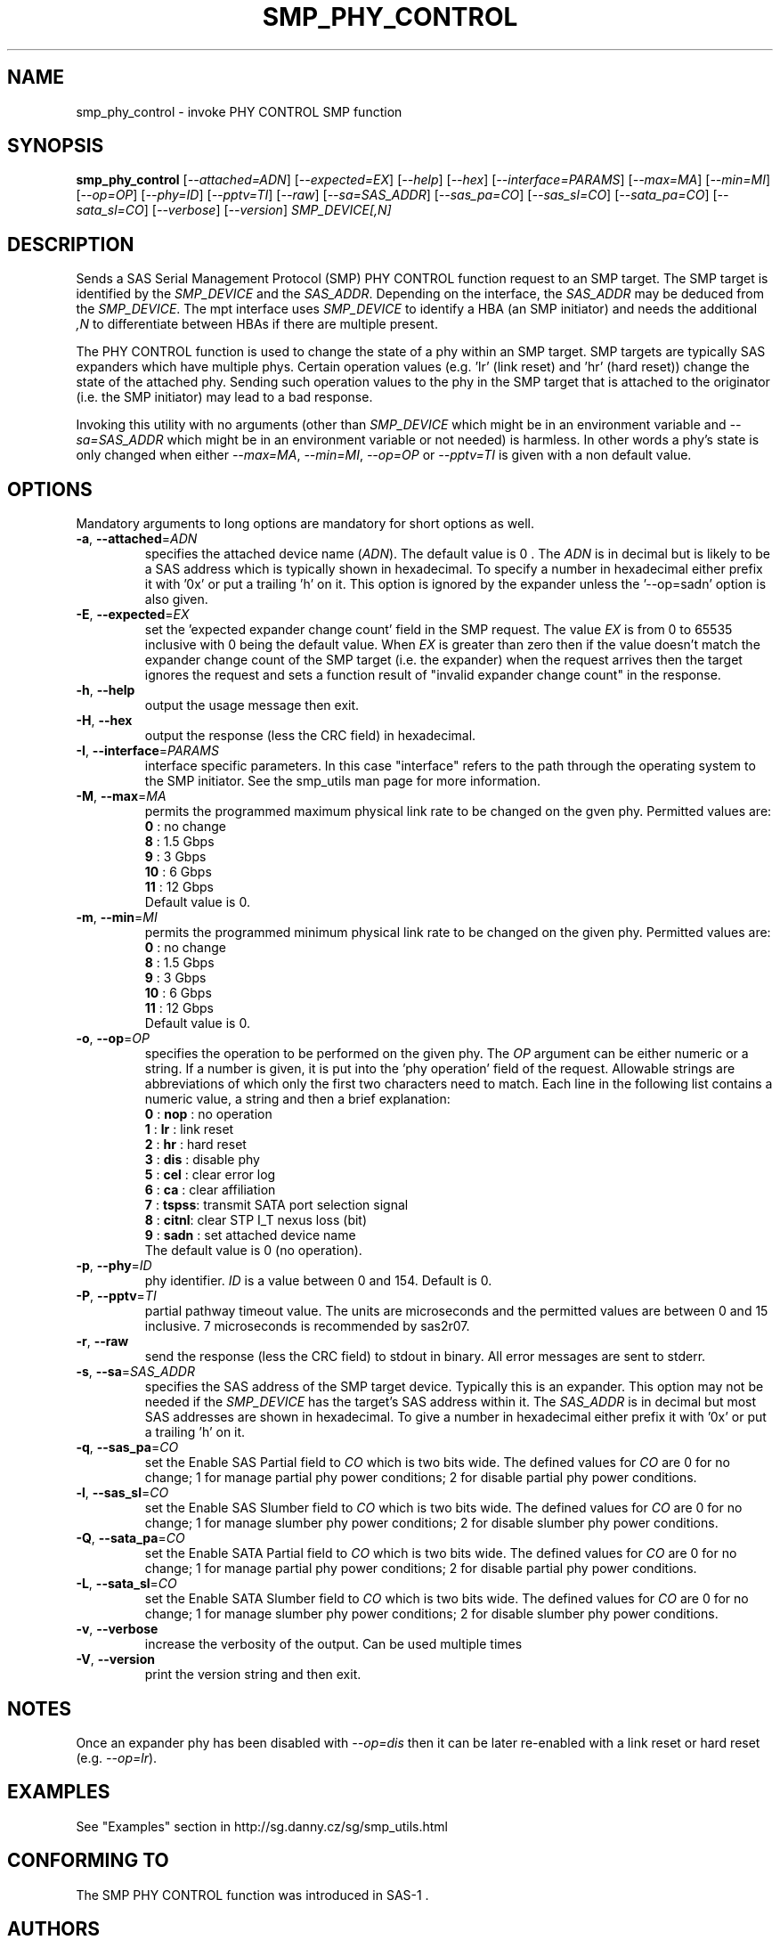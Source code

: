 .TH SMP_PHY_CONTROL "8" "February 2013" "smp_utils\-0.98" SMP_UTILS
.SH NAME
smp_phy_control \- invoke PHY CONTROL SMP function
.SH SYNOPSIS
.B smp_phy_control
[\fI\-\-attached=ADN\fR] [\fI\-\-expected=EX\fR] [\fI\-\-help\fR]
[\fI\-\-hex\fR] [\fI\-\-interface=PARAMS\fR] [\fI\-\-max=MA\fR]
[\fI\-\-min=MI\fR] [\fI\-\-op=OP\fR] [\fI\-\-phy=ID\fR] [\fI\-\-pptv=TI\fR]
[\fI\-\-raw\fR] [\fI\-\-sa=SAS_ADDR\fR] [\fI\-\-sas_pa=CO\fR]
[\fI\-\-sas_sl=CO\fR] [\fI\-\-sata_pa=CO\fR] [\fI\-\-sata_sl=CO\fR]
[\fI\-\-verbose\fR] [\fI\-\-version\fR] \fISMP_DEVICE[,N]\fR
.SH DESCRIPTION
.\" Add any additional description here
.PP
Sends a SAS Serial Management Protocol (SMP) PHY CONTROL function request
to an SMP target. The SMP target is identified by the \fISMP_DEVICE\fR and
the \fISAS_ADDR\fR. Depending on the interface, the \fISAS_ADDR\fR may be
deduced from the \fISMP_DEVICE\fR. The mpt interface uses \fISMP_DEVICE\fR
to identify a HBA (an SMP initiator) and needs the additional \fI,N\fR to
differentiate between HBAs if there are multiple present.
.PP
The PHY CONTROL function is used to change the state of a phy within an SMP
target. SMP targets are typically SAS expanders which have multiple phys.
Certain operation values (e.g. 'lr' (link reset) and 'hr' (hard reset))
change the state of the attached phy. Sending such operation values to the
phy in the SMP target that is attached to the originator (i.e. the SMP
initiator) may lead to a bad response.
.PP
Invoking this utility with no arguments (other than \fISMP_DEVICE\fR which
might be in an environment variable and \fI\-\-sa=SAS_ADDR\fR which might
be in an environment variable or not needed) is harmless. In other words a
phy's state is only changed when either \fI\-\-max=MA\fR, \fI\-\-min=MI\fR,
\fI\-\-op=OP\fR or \fI\-\-pptv=TI\fR is given with a non default value.
.SH OPTIONS
Mandatory arguments to long options are mandatory for short options as well.
.TP
\fB\-a\fR, \fB\-\-attached\fR=\fIADN\fR
specifies the attached device name (\fIADN\fR). The default value is 0 .
The \fIADN\fR is in decimal but is likely to be a SAS address which is
typically shown in hexadecimal. To specify a number in hexadecimal either
prefix it with '0x' or put a trailing 'h' on it. This option is ignored
by the expander unless the '\-\-op=sadn' option is also given.
.TP
\fB\-E\fR, \fB\-\-expected\fR=\fIEX\fR
set the 'expected expander change count' field in the SMP request.
The value \fIEX\fR is from 0 to 65535 inclusive with 0 being the default
value. When \fIEX\fR is greater than zero then if the value doesn't match
the expander change count of the SMP target (i.e. the expander) when
the request arrives then the target ignores the request and sets a
function result of "invalid expander change count" in the response.
.TP
\fB\-h\fR, \fB\-\-help\fR
output the usage message then exit.
.TP
\fB\-H\fR, \fB\-\-hex\fR
output the response (less the CRC field) in hexadecimal.
.TP
\fB\-I\fR, \fB\-\-interface\fR=\fIPARAMS\fR
interface specific parameters. In this case "interface" refers to the
path through the operating system to the SMP initiator. See the smp_utils
man page for more information.
.TP
\fB\-M\fR, \fB\-\-max\fR=\fIMA\fR
permits the programmed maximum physical link rate to be changed on the
gven phy. Permitted values are:
.br
  \fB0\fR  : no change
.br
  \fB8\fR  : 1.5 Gbps
.br
  \fB9\fR  : 3 Gbps
.br
  \fB10\fR : 6 Gbps
.br
  \fB11\fR : 12 Gbps
.br
Default value is 0.
.TP
\fB\-m\fR, \fB\-\-min\fR=\fIMI\fR
permits the programmed minimum physical link rate to be changed on the
given phy. Permitted values are:
.br
  \fB0\fR  : no change
.br
  \fB8\fR  : 1.5 Gbps
.br
  \fB9\fR  : 3 Gbps
.br
  \fB10\fR : 6 Gbps
.br
  \fB11\fR : 12 Gbps
.br
Default value is 0.
.TP
\fB\-o\fR, \fB\-\-op\fR=\fIOP\fR
specifies the operation to be performed on the given phy. The \fIOP\fR
argument can be either numeric or a string. If a number is given, it is put
into the 'phy operation' field of the request. Allowable strings are
abbreviations of which only the first two characters need to match. Each
line in the following list contains a numeric value, a string and then a
brief explanation:
.br
  \fB0\fR : \fBnop\fR  : no operation
.br
  \fB1\fR : \fBlr\fR   : link reset
.br
  \fB2\fR : \fBhr\fR   : hard reset
.br
  \fB3\fR : \fBdis\fR  : disable phy
.br
  \fB5\fR : \fBcel\fR  : clear error log
.br
  \fB6\fR : \fBca\fR   : clear affiliation
.br
  \fB7\fR : \fBtspss\fR: transmit SATA port selection signal
.br
  \fB8\fR : \fBcitnl\fR: clear STP I_T nexus loss (bit)
.br
  \fB9\fR : \fBsadn\fR : set attached device name
.br
The default value is 0 (no operation).
.TP
\fB\-p\fR, \fB\-\-phy\fR=\fIID\fR
phy identifier. \fIID\fR is a value between 0 and 154. Default is 0.
.TP
\fB\-P\fR, \fB\-\-pptv\fR=\fITI\fR
partial pathway timeout value. The units are microseconds and the permitted
values are between 0 and 15 inclusive. 7 microseconds is recommended by
sas2r07.
.TP
\fB\-r\fR, \fB\-\-raw\fR
send the response (less the CRC field) to stdout in binary. All error
messages are sent to stderr.
.TP
\fB\-s\fR, \fB\-\-sa\fR=\fISAS_ADDR\fR
specifies the SAS address of the SMP target device. Typically this is an
expander. This option may not be needed if the \fISMP_DEVICE\fR has the
target's SAS address within it. The \fISAS_ADDR\fR is in decimal but most SAS
addresses are shown in hexadecimal. To give a number in hexadecimal either
prefix it with '0x' or put a trailing 'h' on it.
.TP
\fB\-q\fR, \fB\-\-sas_pa\fR=\fICO\fR
set the Enable SAS Partial field to \fICO\fR which is two bits wide.
The defined values for \fICO\fR are 0 for no change; 1 for manage partial
phy power conditions; 2 for disable partial phy power conditions.
.TP
\fB\-l\fR, \fB\-\-sas_sl\fR=\fICO\fR
set the Enable SAS Slumber field to \fICO\fR which is two bits wide.
The defined values for \fICO\fR are 0 for no change; 1 for manage slumber
phy power conditions; 2 for disable slumber phy power conditions.
.TP
\fB\-Q\fR, \fB\-\-sata_pa\fR=\fICO\fR
set the Enable SATA Partial field to \fICO\fR which is two bits wide.
The defined values for \fICO\fR are 0 for no change; 1 for manage partial
phy power conditions; 2 for disable partial phy power conditions.
.TP
\fB\-L\fR, \fB\-\-sata_sl\fR=\fICO\fR
set the Enable SATA Slumber field to \fICO\fR which is two bits wide.
The defined values for \fICO\fR are 0 for no change; 1 for manage slumber
phy power conditions; 2 for disable slumber phy power conditions.
.TP
\fB\-v\fR, \fB\-\-verbose\fR
increase the verbosity of the output. Can be used multiple times
.TP
\fB\-V\fR, \fB\-\-version\fR
print the version string and then exit.
.SH NOTES
Once an expander phy has been disabled with \fI\-\-op=dis\fR then it can be
later re-enabled with a link reset or hard reset (e.g. \fI\-\-op=lr\fR).
.SH EXAMPLES
See "Examples" section in http://sg.danny.cz/sg/smp_utils.html
.SH CONFORMING TO
The SMP PHY CONTROL function was introduced in SAS\-1 .
.SH AUTHORS
Written by Douglas Gilbert.
.SH "REPORTING BUGS"
Report bugs to <dgilbert at interlog dot com>.
.SH COPYRIGHT
Copyright \(co 2006\-2013 Douglas Gilbert
.br
This software is distributed under a FreeBSD license. There is NO
warranty; not even for MERCHANTABILITY or FITNESS FOR A PARTICULAR PURPOSE.
.SH "SEE ALSO"
.B smp_utils, smp_discover(smp_utils)
